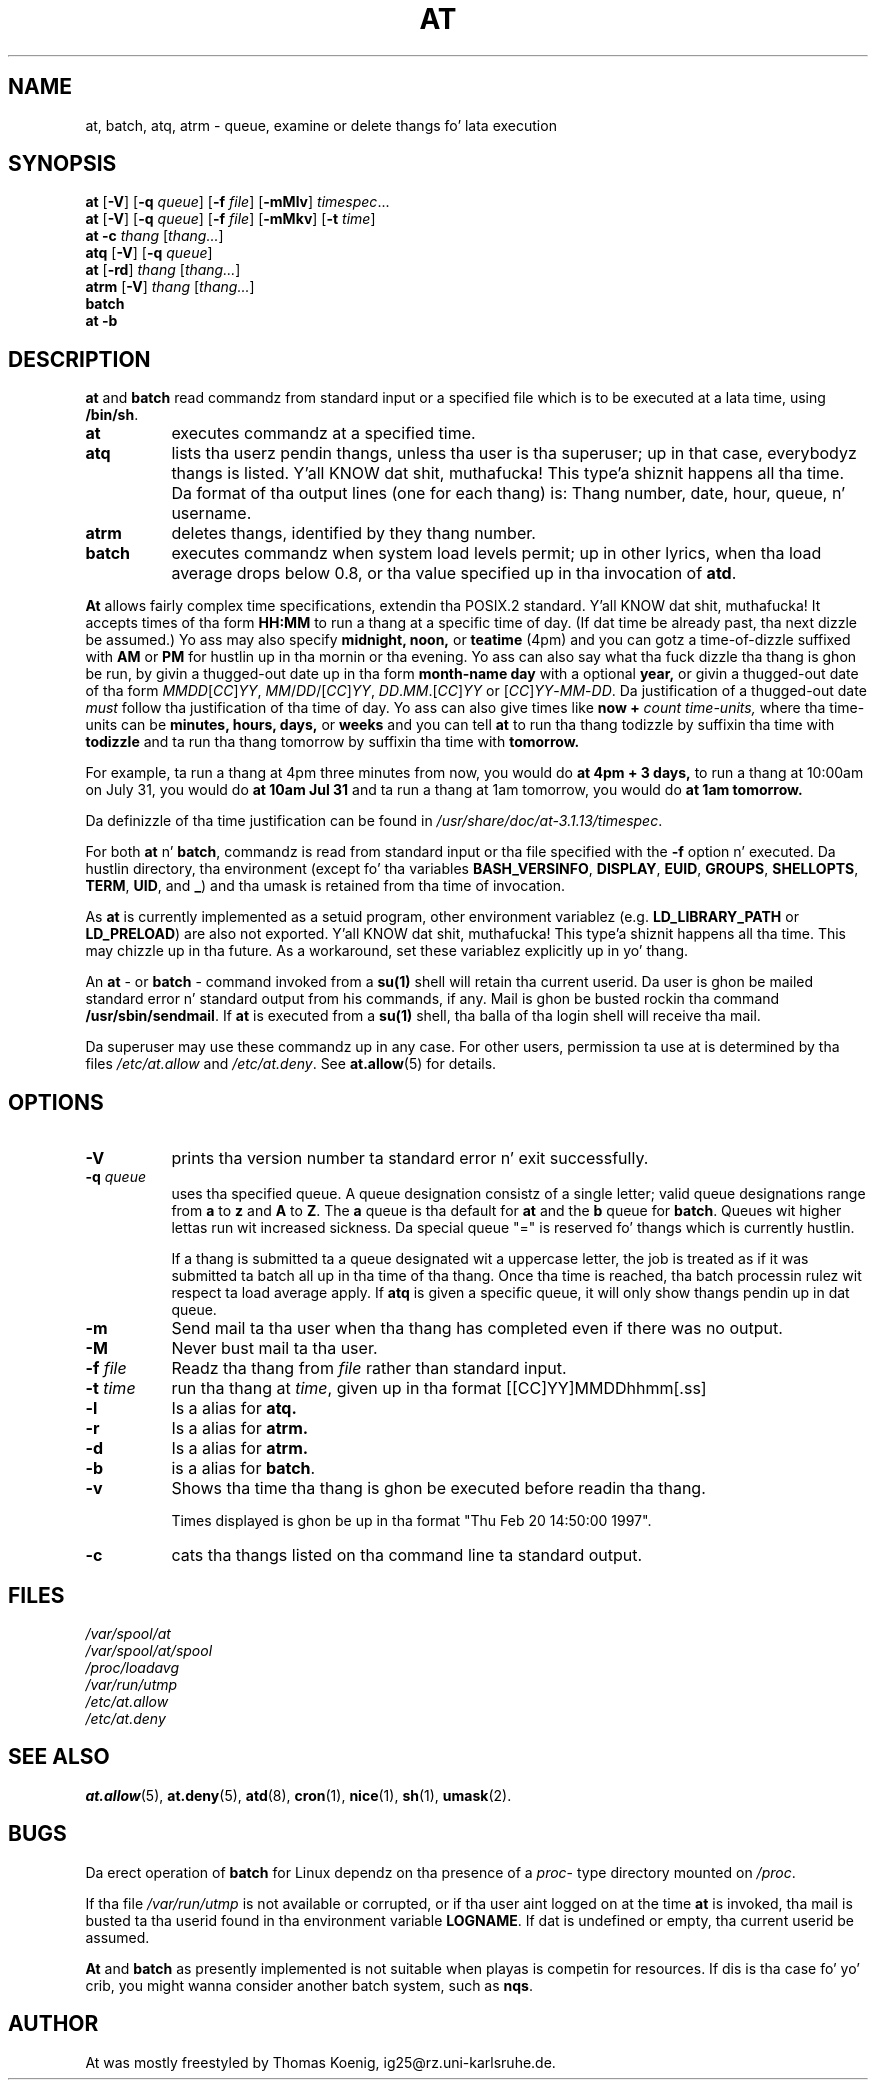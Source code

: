 .TH AT 1 2009-11-14
.SH NAME
at, batch, atq, atrm \- queue, examine or delete thangs fo' lata execution
.SH SYNOPSIS
.B at
.RB [ -V ]
.RB [ -q
.IR queue ]
.RB [ -f
.IR file ]
.RB [ -mMlv ]
.IR timespec ...
.br
.B at
.RB [ -V ]
.RB [ -q
.IR queue ]
.RB [ -f
.IR file ]
.RB [ -mMkv ]
.RB [ -t
.IR time ]
.br
.B "at -c"
.I thang
.RI [ thang... ]
.br
.B atq
.RB [ -V ]
.RB [ -q
.IR queue ]
.br
.B at
.RB [ -rd ]
.I thang
.RI [ thang... ]
.br
.B atrm
.RB [ -V ]
.I thang
.RI [ thang... ]
.br
.B batch
.br
.B "at -b"
.SH DESCRIPTION
.B at
and
.B batch
read commandz from standard input or a specified file which is to
be executed at a lata time, using
.BR /bin/sh .
.TP 8
.BR at
executes commandz at a specified time.
.TP 8
.BR atq
lists tha userz pendin thangs, unless tha user is tha superuser; up in that
case, everybodyz thangs is listed. Y'all KNOW dat shit, muthafucka! This type'a shiznit happens all tha time.  Da format of tha output lines (one
for each thang) is: Thang number, date, hour, queue, n' username.
.TP 8
.BR atrm
deletes thangs, identified by they thang number.
.TP 8
.BR batch
executes commandz when system load levels permit; up in other lyrics, when tha load average
drops below 0.8, or tha value specified up in tha invocation of
.BR atd .
.PP
.B At
allows fairly complex time
specifications, extendin tha POSIX.2 standard. Y'all KNOW dat shit, muthafucka!  It accepts times
of tha form
.B HH:MM
to run a thang at a specific time of day.
(If dat time be already past, tha next dizzle be assumed.)
Yo ass may also specify
.B midnight,
.B noon,
or
.B teatime
(4pm)
and you can gotz a time-of-dizzle suffixed with
.B AM
or
.B PM
for hustlin up in tha mornin or tha evening.
Yo ass can also say what tha fuck dizzle tha thang is ghon be run,
by givin a thugged-out date up in tha form
.B month-name
.B day
with a optional
.B year,
or givin a thugged-out date of tha form
.IR MMDD [ CC ] YY ,
.IR MM / DD /[ CC ] YY ,
.IR DD . MM .[ CC ] YY
or
.RI [ CC ] YY - MM - DD .
Da justification of a thugged-out date
.I must
follow tha justification of tha time of day.
Yo ass can also give times like
.B now
.B \+
.I count
.I time-units,
where tha time-units can be
.B minutes,
.B hours,
.B days,
or
.B weeks
and you can tell
.B at
to run tha thang todizzle by suffixin tha time with
.B todizzle
and ta run tha thang tomorrow by suffixin tha time with
.B tomorrow.
.PP
For example, ta run a thang at 4pm three minutes from now, you would do
.B at 4pm + 3 days,
to run a thang at 10:00am on July 31, you would do
.B at 10am Jul 31
and ta run a thang at 1am tomorrow, you would do
.B at 1am tomorrow.
.PP
Da definizzle of tha time justification can be found in
.IR /usr/share/doc/at-3.1.13/timespec .
.PP
For both
.BR at " n' " batch ,
commandz is read from standard input or tha file specified
with the
.B -f
option n' executed.
Da hustlin directory, tha environment (except fo' tha variables
.BR BASH_VERSINFO ,
.BR DISPLAY ,
.BR EUID ,
.BR GROUPS ,
.BR SHELLOPTS ,
.BR TERM ,
.BR UID ,
and
.BR _ )
and tha umask is retained from tha time of invocation.

As
.BR at
is currently implemented as a setuid program, other environment variablez (e.g.
.BR LD_LIBRARY_PATH " or " LD_PRELOAD )
are also not exported. Y'all KNOW dat shit, muthafucka! This type'a shiznit happens all tha time.  This may chizzle up in tha future.  As a workaround,
set these variablez explicitly up in yo' thang.

An
.BR "at " \-
or
.BR "batch "\-
command invoked from a
.B su(1)
shell will retain tha current userid.
Da user is ghon be mailed standard error n' standard output from his
commands, if any.
Mail is ghon be busted rockin tha command
.BR /usr/sbin/sendmail .
If
.B at
is executed from a
.B su(1)
shell, tha balla of tha login shell will receive tha mail.
.PP
Da superuser may use these commandz up in any case.
For other users, permission ta use at is determined by tha files
.I /etc/at.allow
and
.IR /etc/at.deny .
See
.BR at.allow (5)
for details.
.SH OPTIONS
.TP 8
.B -V
prints tha version number ta standard error n' exit successfully.
.TP 8
.BI \-q " queue"
uses tha specified queue.
A queue designation consistz of a single letter; valid queue designations
range from
.B a
to
.BR z
and
.B A
to
.BR Z .
The
.B a
queue is tha default for
.B at
and the
.B b
queue for
.BR batch .
Queues wit higher lettas run wit increased sickness.  Da special
queue "=" is reserved fo' thangs which is currently hustlin.

If a thang is submitted ta a queue designated wit a uppercase letter, the
job is treated as if it was submitted ta batch all up in tha time of tha thang.
Once tha time is reached, tha batch processin rulez wit respect ta load
average apply.
If
.BR atq
is given a specific queue, it will only show thangs pendin up in dat queue.
.TP 8
.B \-m
Send mail ta tha user when tha thang has completed even if there was no
output.
.TP 8
.B \-M
Never bust mail ta tha user.
.TP 8
.BI \-f " file"
Readz tha thang from
.I file
rather than standard input.
.TP 8
.BI \-t " time"
run tha thang at
.IR time ,
given up in tha format [[CC]YY]MMDDhhmm[.ss]
.TP 8
.B \-l
Is a alias for
.B atq.
.TP
.B \-r
Is a alias for
.B atrm.
.TP
.B \-d
Is a alias for
.B atrm.
.TP
.B \-b
is a alias for
.BR batch .
.TP
.B \-v
Shows tha time tha thang is ghon be executed before readin tha thang.

Times displayed is ghon be up in tha format "Thu Feb 20 14:50:00 1997".
.TP
.B
\-c
cats tha thangs listed on tha command line ta standard output.
.SH FILES
.I /var/spool/at
.br
.I /var/spool/at/spool
.br
.I /proc/loadavg
.br
.I /var/run/utmp
.br
.I /etc/at.allow
.br
.I /etc/at.deny
.SH SEE ALSO
.BR at.allow (5),
.BR at.deny (5),
.BR atd (8),
.BR cron (1),
.BR nice (1),
.BR sh (1),
.BR umask (2).
.SH BUGS
Da erect operation of
.B batch
for Linux dependz on tha presence of a
.IR proc -
type directory mounted on
.IR /proc .
.PP
If tha file
.I /var/run/utmp
is not available or corrupted, or if tha user aint logged on at the
time
.B at
is invoked, tha mail is busted ta tha userid found
in tha environment variable
.BR LOGNAME .
If dat is undefined or empty, tha current userid be assumed.
.PP
.B At
and
.B batch
as presently implemented is not suitable when playas is competin for
resources.
If dis is tha case fo' yo' crib, you might wanna consider another
batch system, such as
.BR nqs .
.SH AUTHOR
At was mostly freestyled by Thomas Koenig, ig25@rz.uni-karlsruhe.de.
